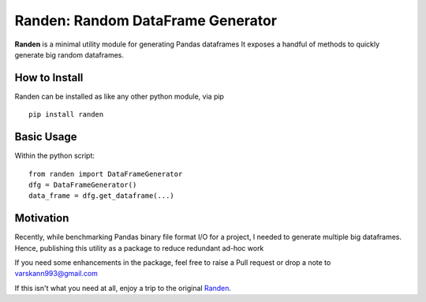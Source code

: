 Randen: Random DataFrame Generator
==================================
.. image:: https://raw.githubusercontent.com/varskann/randen/master/docs/source/_static/randen.PNG


**Randen** is a minimal utility module for generating Pandas dataframes
It exposes a handful of methods to quickly generate big random dataframes.


How to Install
--------------

Randen can be installed as like any other python module, via pip

::

    pip install randen


Basic Usage
-----------
Within the python script::

    from randen import DataFrameGenerator
    dfg = DataFrameGenerator()
    data_frame = dfg.get_dataframe(...)


Motivation
----------
Recently, while benchmarking Pandas binary file format I/O for a project, I needed to
generate multiple big dataframes. Hence, publishing this utility as a package to reduce redundant ad-hoc work

If you need some enhancements in the package, feel free to raise a Pull request or drop
a note to varskann993@gmail.com

If this isn't what you need at all,
enjoy a trip to the original `Randen <https://en.wikipedia.org/wiki/Randen_(mountain_range)>`_.
